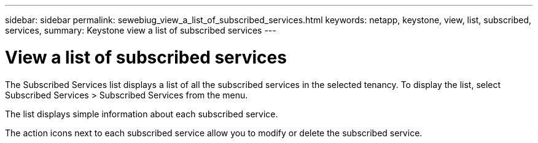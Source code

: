 ---
sidebar: sidebar
permalink: sewebiug_view_a_list_of_subscribed_services.html
keywords: netapp, keystone, view, list, subscribed, services,
summary: Keystone view a list of subscribed services
---

= View a list of subscribed services
:hardbreaks:
:nofooter:
:icons: font
:linkattrs:
:imagesdir: ./media/

//
// This file was created with NDAC Version 2.0 (August 17, 2020)
//
// 2020-10-20 10:59:40.214680
//

[.lead]
The Subscribed Services list displays a list of all the subscribed services in the selected tenancy. To display the list, select Subscribed Services > Subscribed Services from the menu.

The list displays simple information about each subscribed service.

The action icons next to each subscribed service allow you to modify or delete the subscribed service.
